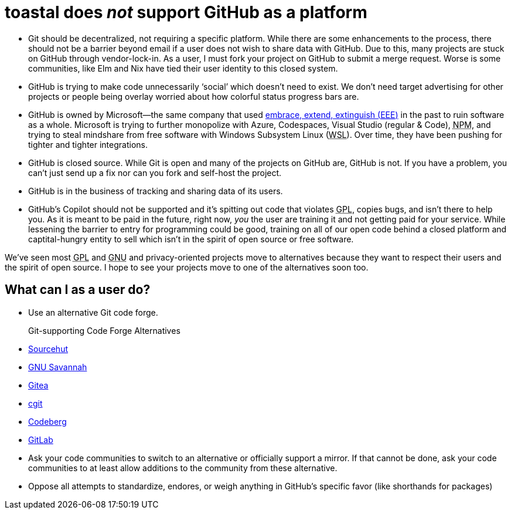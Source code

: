 toastal does _not_ support GitHub as a platform
===============================================

:abbr-EEE: pass:[<abbr title="embrace, extend, extinguish">EEE</abbr>]
:abbr-GNU: pass:[<abbr title="GNU’s not Unix!">GNU</abbr>]
:abbr-GPL: pass:[<abbr title="GNU Public License">GPL</abbr>]
:abbr-NPM: pass:[<abbr title="Node Package Manager">NPM</abbr>]
:abbr-WSL: pass:[<abbr title="Windows Subsystem Linux">WSL</abbr>]

* Git should be decentralized, not requiring a specific platform. While there are some enhancements to the process, there should not be a barrier beyond email if a user does not wish to share data with GitHub. Due to this, many projects are stuck on GitHub through vendor-lock-in. As a user, I must fork your project on GitHub to submit a merge request. Worse is some communities, like Elm and Nix have tied their user identity to this closed system.
* GitHub is trying to make code unnecessarily ‘social’ which doesn’t need to exist. We don’t need target advertising for other projects or people being overlay worried about how colorful status progress bars are.
* GitHub is owned by Microsoft—the same company that used link:https://en.wikipedia.org/wiki/Embrace,_extend,_and_extinguish[embrace, extend, extinguish ({abbr-EEE})] in the past to ruin software as a whole. Microsoft is trying to further monopolize with Azure, Codespaces, Visual Studio (regular & Code), {abbr-NPM}, and trying to steal mindshare from free software with Windows Subsystem Linux ({abbr-WSL}). Over time, they have been pushing for tighter and tighter integrations.
* GitHub is closed source. While Git is open and many of the projects on GitHub are, GitHub is not. If you have a problem, you can’t just send up a fix nor can you fork and self-host the project.
* GitHub is in the business of tracking and sharing data of its users.
* GitHub’s Copilot should not be supported and it’s spitting out code that violates {abbr-GPL}, copies bugs, and isn’t there to help you. As it is meant to be paid in the future, right now, _you_ the user are training it and not getting paid for your service. While lessening the barrier to entry for programming could be good, training on all of our open code behind a closed platform and captital-hungry entity to sell which isn’t in the spirit of open source or free software.

We’ve seen most {abbr-GPL} and {abbr-GNU} and privacy-oriented projects move to alternatives because they want to respect their users and the spirit of open source. I hope to see your projects move to one of the alternatives soon too.

== What can I as a user do?

* Use an alternative Git code forge.
   Git-supporting Code Forge Alternatives::
   * https://sr.ht/[Sourcehut]
   * https://savannah.gnu.org/[GNU Savannah]
   * https://gitea.io/[Gitea]
   * https://git.zx2c4.com/cgit/about/[cgit]
   * https://codeberg.org/[Codeberg]
   * https://gitlab.com/[GitLab]
* Ask your code communities to switch to an alternative or officially support a mirror. If that cannot be done, ask your code communities to at least allow additions to the community from these alternative.
* Oppose all attempts to standardize, endores, or weigh anything in GitHub’s specific favor (like shorthands for packages)
